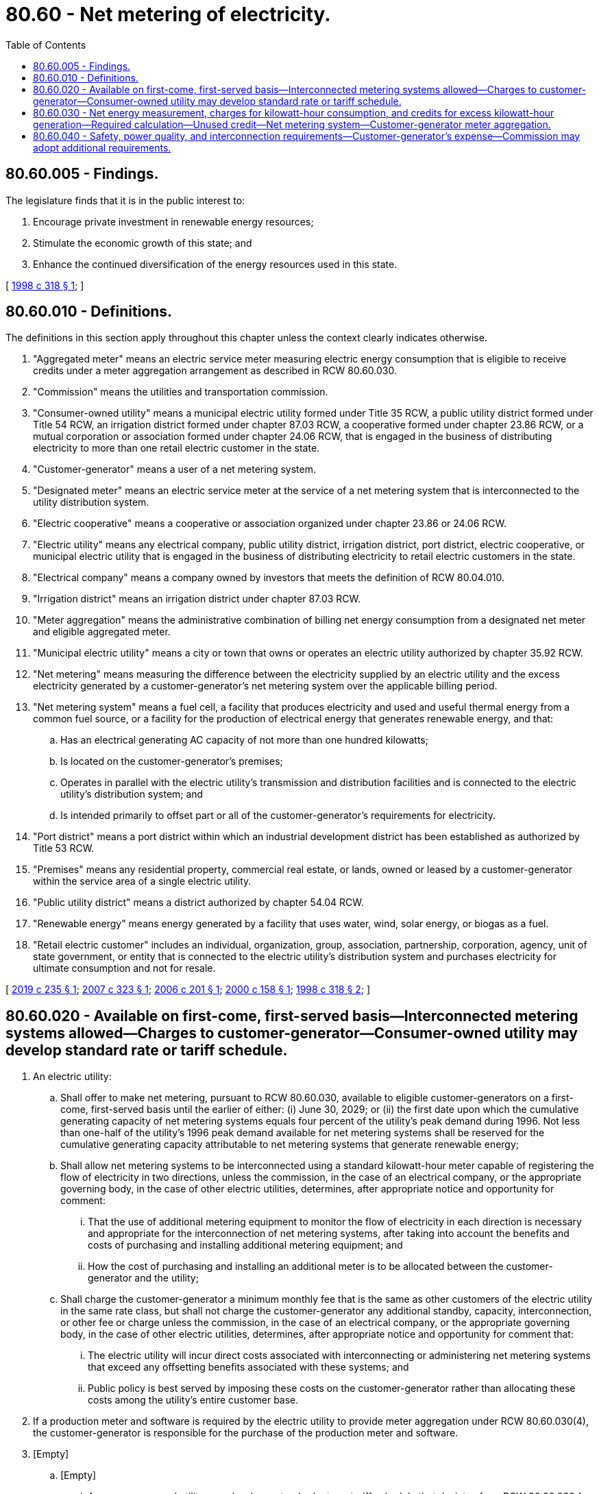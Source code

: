 = 80.60 - Net metering of electricity.
:toc:

== 80.60.005 - Findings.
The legislature finds that it is in the public interest to:

. Encourage private investment in renewable energy resources;

. Stimulate the economic growth of this state; and

. Enhance the continued diversification of the energy resources used in this state.

[ http://lawfilesext.leg.wa.gov/biennium/1997-98/Pdf/Bills/Session%20Laws/House/2773-S.SL.pdf?cite=1998%20c%20318%20§%201[1998 c 318 § 1]; ]

== 80.60.010 - Definitions.
The definitions in this section apply throughout this chapter unless the context clearly indicates otherwise.

. "Aggregated meter" means an electric service meter measuring electric energy consumption that is eligible to receive credits under a meter aggregation arrangement as described in RCW 80.60.030.

. "Commission" means the utilities and transportation commission.

. "Consumer-owned utility" means a municipal electric utility formed under Title 35 RCW, a public utility district formed under Title 54 RCW, an irrigation district formed under chapter 87.03 RCW, a cooperative formed under chapter 23.86 RCW, or a mutual corporation or association formed under chapter 24.06 RCW, that is engaged in the business of distributing electricity to more than one retail electric customer in the state.

. "Customer-generator" means a user of a net metering system.

. "Designated meter" means an electric service meter at the service of a net metering system that is interconnected to the utility distribution system.

. "Electric cooperative" means a cooperative or association organized under chapter 23.86 or 24.06 RCW.

. "Electric utility" means any electrical company, public utility district, irrigation district, port district, electric cooperative, or municipal electric utility that is engaged in the business of distributing electricity to retail electric customers in the state.

. "Electrical company" means a company owned by investors that meets the definition of RCW 80.04.010.

. "Irrigation district" means an irrigation district under chapter 87.03 RCW.

. "Meter aggregation" means the administrative combination of billing net energy consumption from a designated net meter and eligible aggregated meter.

. "Municipal electric utility" means a city or town that owns or operates an electric utility authorized by chapter 35.92 RCW.

. "Net metering" means measuring the difference between the electricity supplied by an electric utility and the excess electricity generated by a customer-generator's net metering system over the applicable billing period.

. "Net metering system" means a fuel cell, a facility that produces electricity and used and useful thermal energy from a common fuel source, or a facility for the production of electrical energy that generates renewable energy, and that:

.. Has an electrical generating AC capacity of not more than one hundred kilowatts;

.. Is located on the customer-generator's premises;

.. Operates in parallel with the electric utility's transmission and distribution facilities and is connected to the electric utility's distribution system; and

.. Is intended primarily to offset part or all of the customer-generator's requirements for electricity.

. "Port district" means a port district within which an industrial development district has been established as authorized by Title 53 RCW.

. "Premises" means any residential property, commercial real estate, or lands, owned or leased by a customer-generator within the service area of a single electric utility.

. "Public utility district" means a district authorized by chapter 54.04 RCW.

. "Renewable energy" means energy generated by a facility that uses water, wind, solar energy, or biogas as a fuel.

. "Retail electric customer" includes an individual, organization, group, association, partnership, corporation, agency, unit of state government, or entity that is connected to the electric utility's distribution system and purchases electricity for ultimate consumption and not for resale.

[ http://lawfilesext.leg.wa.gov/biennium/2019-20/Pdf/Bills/Session%20Laws/Senate/5223-S2.SL.pdf?cite=2019%20c%20235%20§%201[2019 c 235 § 1]; http://lawfilesext.leg.wa.gov/biennium/2007-08/Pdf/Bills/Session%20Laws/House/1140-S.SL.pdf?cite=2007%20c%20323%20§%201[2007 c 323 § 1]; http://lawfilesext.leg.wa.gov/biennium/2005-06/Pdf/Bills/Session%20Laws/House/2352-S.SL.pdf?cite=2006%20c%20201%20§%201[2006 c 201 § 1]; http://lawfilesext.leg.wa.gov/biennium/1999-00/Pdf/Bills/Session%20Laws/House/2334.SL.pdf?cite=2000%20c%20158%20§%201[2000 c 158 § 1]; http://lawfilesext.leg.wa.gov/biennium/1997-98/Pdf/Bills/Session%20Laws/House/2773-S.SL.pdf?cite=1998%20c%20318%20§%202[1998 c 318 § 2]; ]

== 80.60.020 - Available on first-come, first-served basis—Interconnected metering systems allowed—Charges to customer-generator—Consumer-owned utility may develop standard rate or tariff schedule.
. An electric utility:

.. Shall offer to make net metering, pursuant to RCW 80.60.030, available to eligible customer-generators on a first-come, first-served basis until the earlier of either: (i) June 30, 2029; or (ii) the first date upon which the cumulative generating capacity of net metering systems equals four percent of the utility's peak demand during 1996. Not less than one-half of the utility's 1996 peak demand available for net metering systems shall be reserved for the cumulative generating capacity attributable to net metering systems that generate renewable energy;

.. Shall allow net metering systems to be interconnected using a standard kilowatt-hour meter capable of registering the flow of electricity in two directions, unless the commission, in the case of an electrical company, or the appropriate governing body, in the case of other electric utilities, determines, after appropriate notice and opportunity for comment:

... That the use of additional metering equipment to monitor the flow of electricity in each direction is necessary and appropriate for the interconnection of net metering systems, after taking into account the benefits and costs of purchasing and installing additional metering equipment; and

... How the cost of purchasing and installing an additional meter is to be allocated between the customer-generator and the utility;

.. Shall charge the customer-generator a minimum monthly fee that is the same as other customers of the electric utility in the same rate class, but shall not charge the customer-generator any additional standby, capacity, interconnection, or other fee or charge unless the commission, in the case of an electrical company, or the appropriate governing body, in the case of other electric utilities, determines, after appropriate notice and opportunity for comment that:

... The electric utility will incur direct costs associated with interconnecting or administering net metering systems that exceed any offsetting benefits associated with these systems; and

... Public policy is best served by imposing these costs on the customer-generator rather than allocating these costs among the utility's entire customer base.

. If a production meter and software is required by the electric utility to provide meter aggregation under RCW 80.60.030(4), the customer-generator is responsible for the purchase of the production meter and software.

. [Empty]
.. [Empty]
... A consumer-owned utility may develop a standard rate or tariff schedule that deviates from RCW 80.60.030 for eligible customer-generators to take effect at the earlier of either: (A) June 30, 2029; or (B) the first date upon which the cumulative generating capacity of net metering systems equals four percent of the utility's peak demand during 1996.

... An electrical company may submit a filing with the commission to develop a standard tariff schedule that deviates from RCW 80.60.030 for eligible customer-generators. The commission must approve, reject, or approve with conditions a net metering tariff schedule pursuant to this subsection within one year of an electrical company filing. If the commission approves the filing with conditions, the investor-owned utility may choose to accept the tariff schedule with conditions or file a new tariff schedule with the commission.

.. An approved standard rate or tariff schedule under this subsection applies to any customer-generator subject to an interconnection agreement entered into: (i) After June 30, 2029, or (ii) the first date upon which the cumulative generating capacity of net metering systems pursuant to RCW 80.60.030 equals four percent of the utility's peak demand during 1996, whichever is earlier, unless the commission or governing body determines that a customer-generator is eligible for net metering under a rate or tariff schedule pursuant to RCW 80.60.030.

.. [Empty]
... A consumer-owned utility must notify the Washington State University extension energy program sixty days in advance of when a standard rate for an eligible customer-generator is first placed on the agenda of the governing body.

... Each electric utility must give notice by July 31, 2020, and semiannually thereafter, to the Washington State University extension energy program of the status of meeting the cumulative generating capacity available to net metering systems pursuant to subsection (1)(a) of this section.

... The Washington State University extension energy program must make available on its web site a list of the following:

(A) Each electric utility's progress on reaching the cumulative generating capacity available to net metering systems pursuant to subsection (1)(a) of this section;

(B) Electric utilities that have provided notice of a rate or tariff schedule under this subsection; and

(C) Electric utilities that have adopted a standard rate or tariff schedule under this subsection.

.. If the commission does not approve an electrical company's tariff schedule under (a)(ii) of this subsection, the commission may determine the alternative cumulative generating capacity available to net metering systems pursuant to RCW 80.60.030.

. [Empty]
.. An electric utility must continue to credit a customer-generator pursuant to RCW 80.60.030 if:

... The customer-generator takes service under net metering prior to the earlier of: (A) June 30, 2029; or (B) the first date upon which the cumulative generating capacity of net metering systems reaches four percent of the utility's peak demand in 1996; and

... The customer-generator's existing interconnection agreement for the net metering system remains valid.

.. The commission, in the case of electrical companies, and a governing body, in the case of consumer-owned utilities, must determine as part of a standard rate or tariff schedule under this subsection when customer-generators become ineligible for credit pursuant to RCW 80.60.030.

.. Upon adoption of a standard rate or tariff schedule by the commission or governing body pursuant to subsection (3)(a) of this section, the electric utility is exempt from requirements under subsection (1)(c) of this section and RCW 80.60.030 for new interconnection agreements.

[ http://lawfilesext.leg.wa.gov/biennium/2019-20/Pdf/Bills/Session%20Laws/Senate/5223-S2.SL.pdf?cite=2019%20c%20235%20§%202[2019 c 235 § 2]; http://lawfilesext.leg.wa.gov/biennium/2007-08/Pdf/Bills/Session%20Laws/House/1140-S.SL.pdf?cite=2007%20c%20323%20§%202[2007 c 323 § 2]; http://lawfilesext.leg.wa.gov/biennium/2005-06/Pdf/Bills/Session%20Laws/House/2352-S.SL.pdf?cite=2006%20c%20201%20§%202[2006 c 201 § 2]; http://lawfilesext.leg.wa.gov/biennium/1999-00/Pdf/Bills/Session%20Laws/House/2334.SL.pdf?cite=2000%20c%20158%20§%202[2000 c 158 § 2]; http://lawfilesext.leg.wa.gov/biennium/1997-98/Pdf/Bills/Session%20Laws/House/2773-S.SL.pdf?cite=1998%20c%20318%20§%203[1998 c 318 § 3]; ]

== 80.60.030 - Net energy measurement, charges for kilowatt-hour consumption, and credits for excess kilowatt-hour generation—Required calculation—Unused credit—Net metering system—Customer-generator meter aggregation.
Consistent with the other provisions of this chapter, the net energy measurement, billed charges for kilowatt-hour consumption, and credits for excess kilowatt-hour generation by a net metered system, must be calculated in the following manner:

. The electric utility shall measure the net electricity produced or consumed during the billing period, in accordance with normal metering practices.

. If the electricity supplied by the electric utility exceeds the electricity generated by the customer-generator's net metering system and fed back to the electric utility during the billing period, the customer-generator shall be billed for the net electricity supplied by the electric utility, in accordance with normal metering practices.

. If excess electricity generated by the net metering system during a billing period exceeds the electricity supplied by the electric utility during the same billing period, the customer-generator:

.. Shall be billed for the appropriate customer charges for that billing period, in accordance with RCW 80.60.020; and

.. Shall be credited for the excess kilowatt-hours generated during the billing period, with the credit for kilowatt-hours appearing on the bill for the following billing period.

. If a customer-generator requests, an electric utility shall provide such a customer-generator meter aggregation.

.. For a customer-generator participating in meter aggregation, credits for kilowatt-hours earned by the customer-generator's net metering system during the billing period first shall be used to offset electricity supplied by the electric utility at the location of the customer-generator's designated meter.

.. A customer-generator may aggregate a designated meter with one additional aggregated meter located on the same parcel as the designated meter or a parcel that is contiguous with the parcel where the designated meter is located.

.. For the purposes of (b) of this subsection, a parcel is considered contiguous if they share a common property boundary, but may be separated only by a road or rail corridor.

.. A retail electric customer who is a customer-generator and receives retail electric service from an electric utility at an aggregated meter must be the same retail electric customer who receives retail electric service from such an electric utility at the designated meter that is located on the premises where such a customer-generator's net metering system is located.

.. Credits for excess kilowatt-hours earned by the net metering system at the site of a designated meter during a billing period shall be credited by the electric utility for kilowatt hour charges due at the aggregated meter at the applicable rate of the aggregated meter.

.. If credits generated in any billing period exceed total consumption for that billing period at both meters that are part of an aggregated arrangement, credits are retained pursuant to subsections (3) and (5) of this section.

.. Credits carried over from one billing period to the next pursuant to (f) of this subsection must be applied in subsequent billing periods in the same manner described under (a) and (e) of this subsection.

.. Meters so aggregated shall not change rate classes due to meter aggregation under this section.

. On March 31st of each calendar year, any remaining unused credits for kilowatt-hours accumulated during the previous year shall be granted to the electric utility, without any compensation to the customer-generator.

. Nothing in this section prohibits a utility from allowing aggregation under terms different than the requirements of subsection (4) of this section if a customer-generator has an existing arrangement for meter aggregation in effect or a customer submits a written request for aggregation on or before July 1, 2019.

. Nothing in this section prohibits the owner of multifamily residential facility from installing a net metering system as defined in RCW 80.60.010 assigned to a single designated meter located on the premises of the multifamily residential facility where the tenants are not individually metered customers of the utility and distributing any benefits of the net metering to tenants of the facility where the net metering system is located. The utility must measure the net energy produced and provide credit to the single designated meter to which the net metering system is assigned in accordance with subsections (1) through (3) of this section or under the terms of a standard rate or tariff schedule established under RCW 80.60.020(3). The distribution of benefits to tenants of such a system, if any, is the responsibility of the owner of the net metering system and not the responsibility of the utility.

[ http://lawfilesext.leg.wa.gov/biennium/2019-20/Pdf/Bills/Session%20Laws/Senate/5223-S2.SL.pdf?cite=2019%20c%20235%20§%203[2019 c 235 § 3]; http://lawfilesext.leg.wa.gov/biennium/2007-08/Pdf/Bills/Session%20Laws/House/1140-S.SL.pdf?cite=2007%20c%20323%20§%203[2007 c 323 § 3]; http://lawfilesext.leg.wa.gov/biennium/2005-06/Pdf/Bills/Session%20Laws/House/2352-S.SL.pdf?cite=2006%20c%20201%20§%203[2006 c 201 § 3]; http://lawfilesext.leg.wa.gov/biennium/1997-98/Pdf/Bills/Session%20Laws/House/2773-S.SL.pdf?cite=1998%20c%20318%20§%204[1998 c 318 § 4]; ]

== 80.60.040 - Safety, power quality, and interconnection requirements—Customer-generator's expense—Commission may adopt additional requirements.
. A net metering system used by a customer-generator shall include, at the customer-generator's own expense, all equipment necessary to meet applicable safety, power quality, and interconnection requirements established by the national electrical code, national electrical safety code, the institute of electrical and electronics engineers, and underwriters laboratories.

. The commission, in the case of an electrical company, or the appropriate governing body, in the case of other electric utilities, after appropriate notice and opportunity for comment, may adopt by regulation additional safety, power quality, and interconnection requirements for customer-generators, including limitations on the number of customer-generators and total capacity of net metering systems that may be interconnected to any distribution feeder line, circuit, or network that the commission or governing body determines are necessary to protect public safety and system reliability.

. An electric utility may not require a customer-generator whose net metering system meets the standards in subsections (1) and (2) of this section to comply with additional safety or performance standards, perform or pay for additional tests, or purchase additional liability insurance. However, an electric utility shall not be liable directly or indirectly for permitting or continuing to allow an attachment of a net metering system, or for the acts or omissions of the customer-generator that cause loss or injury, including death, to any third party.

. Except when required under the federal public utility regulatory policies act, an electric utility may not establish compensation arrangements or interconnection requirements, other than those permitted in this chapter, for a customer-generator that would have the effect of prohibiting or restricting the ability of a customer-generator to generate or store electricity for consumption on its premises.

[ http://lawfilesext.leg.wa.gov/biennium/2019-20/Pdf/Bills/Session%20Laws/Senate/5223-S2.SL.pdf?cite=2019%20c%20235%20§%204[2019 c 235 § 4]; http://lawfilesext.leg.wa.gov/biennium/2005-06/Pdf/Bills/Session%20Laws/House/2352-S.SL.pdf?cite=2006%20c%20201%20§%204[2006 c 201 § 4]; http://lawfilesext.leg.wa.gov/biennium/1999-00/Pdf/Bills/Session%20Laws/House/2334.SL.pdf?cite=2000%20c%20158%20§%203[2000 c 158 § 3]; http://lawfilesext.leg.wa.gov/biennium/1997-98/Pdf/Bills/Session%20Laws/House/2773-S.SL.pdf?cite=1998%20c%20318%20§%205[1998 c 318 § 5]; ]

